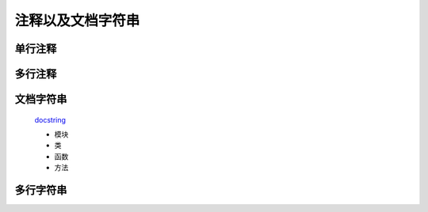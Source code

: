 注释以及文档字符串
===================


单行注释
---------------

多行注释
-----------------

文档字符串
------------------

    `docstring <https://www.python.org/dev/peps/pep-0257/>`_

    * 模块
    * 类
    * 函数
    * 方法

多行字符串
-------------

